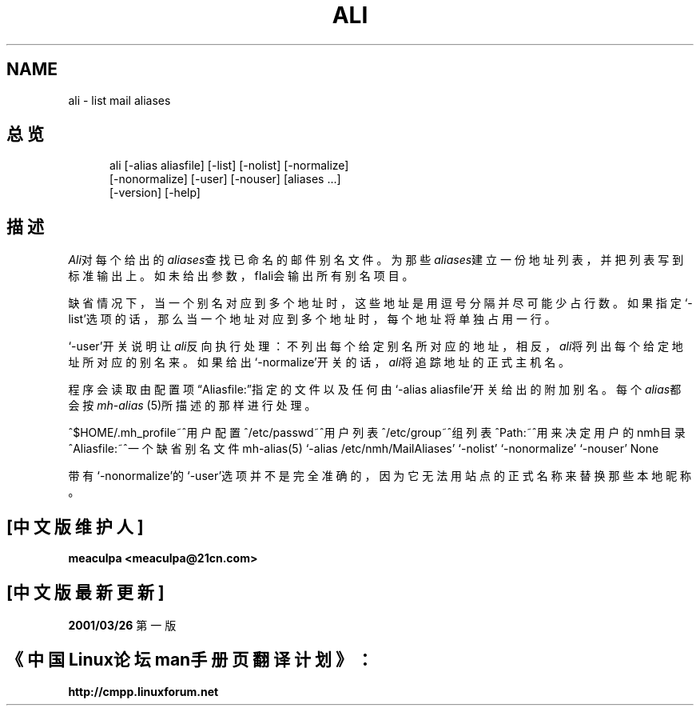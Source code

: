 .\"
.\" THIS FILE HAS BEEN AUTOMATICALLY GENERATED.  DO NOT EDIT.
.\"
.\" 包含mh宏文件
.\"
.TH ALI 1 MH.6.8 [nmh-1.0.3]
.SH NAME
ali \- list mail aliases
.SH 总览
.in +.5i
.ti -.5i
ali
\%[\-alias\ aliasfile]
\%[\-list] \%[\-nolist]
\%[\-normalize]
.br
\%[\-nonormalize]
\%[\-user] \%[\-nouser]
\%[aliases\ ...]
.br
\%[\-version]
\%[\-help] 
.in -.5i
.SH 描述
\fIAli\fR对每个给出的\fIaliases\fR查找已命名的邮件别名文件。
为那些\fIaliases\fR建立一份地址列表，并把列表写到标准输出上。
如未给出参数，fIali\fR会输出所有别名项目。

缺省情况下，当一个别名对应到多个地址时，这些地址是用逗号分
隔并尽可能少占行数。如果指定`\-list'选项的话，那么当一个地
址对应到多个地址时，每个地址将单独占用一行。

`\-user'开关说明让\fIali\fR反向执行处理：不列出每个给定别
名所对应的地址，相反，\fIali\fR将列出每个给定地址所对应的
别名来。如果给出`\-normalize'开关的话，\fIali\fR将追踪地
址的正式主机名。

程序会读取由配置项\*(lqAliasfile:\*(rq指定的文件以及任何由
`\-alias aliasfile'开关给出的附加别名。每个\fIalias\fR都会按
\fImh\-alias\fR\0(5)所描述的那样进行处理。

^$HOME/\&.mh\(ruprofile~^用户配置
^/etc/passwd~^用户列表
^/etc/group~^组列表
.Pr
^Path:~^用来决定用户的nmh目录
.Ps
^Aliasfile:~^一个缺省别名文件
.Sa
mh\-alias(5)
.De
`\-alias /etc/nmh/MailAliases'
.Ds
`\-nolist'
.Ds
`\-nonormalize'
.Ds
`\-nouser'
.Co
None
.Bu

带有`\-nonormalize'的`\-user'选项并不是完全准确的，因为它
无法用站点的正式名称来替换那些本地昵称。
.En

.SH "[中文版维护人]"
.B meaculpa <meaculpa@21cn.com>
.SH "[中文版最新更新]"
.BR 2001/03/26
第一版
.SH "《中国Linux论坛man手册页翻译计划》："
.BI http://cmpp.linuxforum.net
